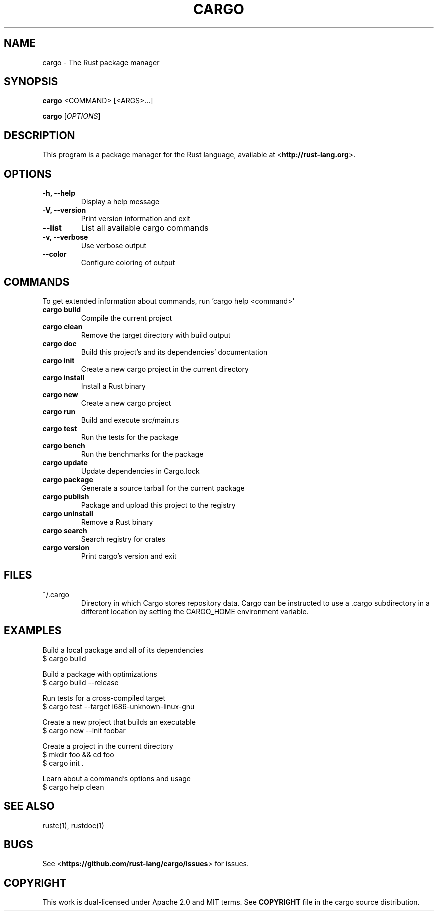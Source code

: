 .TH CARGO "1" "November 2015" "cargo 0.9.0" "User Commands"
.SH NAME
cargo \- The Rust package manager
.SH SYNOPSIS
.B cargo
<COMMAND> [<ARGS>...]

.B cargo
[\fIOPTIONS\fR]

.SH DESCRIPTION
This program is a package manager for the Rust language, available at
<\fBhttp://rust-lang.org\fR>.

.SH OPTIONS

.TP
\fB\-h, \-\-help\fR
Display a help message
.TP
\fB\-V, \-\-version\fR
Print version information and exit
.TP
\fB\-\-list\fR
List all available cargo commands
.TP
\fB\-v, \-\-verbose\fR
Use verbose output
.TP
\fB\-\-color\fR
Configure coloring of output

.SH COMMANDS

To get extended information about commands, run 'cargo help <command>'

.TP
\fBcargo build\fR
Compile the current project
.TP
\fBcargo clean\fR
Remove the target directory with build output
.TP
\fBcargo doc\fR
Build this project's and its dependencies' documentation
.TP
\fBcargo init\fR
Create a new cargo project in the current directory
.TP
\fBcargo install\fR
Install a Rust binary
.TP
\fBcargo new\fR
Create a new cargo project
.TP
\fBcargo run\fR
Build and execute src/main.rs
.TP
\fBcargo test\fR
Run the tests for the package
.TP
\fBcargo bench\fR
Run the benchmarks for the package
.TP
\fBcargo update\fR
Update dependencies in Cargo.lock
.TP
\fBcargo package\fR
Generate a source tarball for the current package
.TP
\fBcargo publish\fR
Package and upload this project to the registry
.TP
\fBcargo uninstall\fR
Remove a Rust binary
.TP
\fBcargo search\fR
Search registry for crates
.TP
\fBcargo version\fR
Print cargo's version and exit

.SH FILES

.TP
~/.cargo
Directory in which Cargo stores repository data. Cargo can be instructed to use a .cargo subdirectory in a different location by setting the CARGO_HOME environment variable.

.SH "EXAMPLES"
Build a local package and all of its dependencies
    $ cargo build

Build a package with optimizations
    $ cargo build --release

Run tests for a cross-compiled target
    $ cargo test --target i686-unknown-linux-gnu

Create a new project that builds an executable
    $ cargo new --init foobar

Create a project in the current directory
    $ mkdir foo && cd foo
    $ cargo init .

Learn about a command's options and usage
    $ cargo help clean

.SH "SEE ALSO"

rustc(1), rustdoc(1)

.SH "BUGS"
See <\fBhttps://github.com/rust-lang/cargo/issues\fR> for issues.

.SH "COPYRIGHT"
This work is dual-licensed under Apache 2.0 and MIT terms.  See \fBCOPYRIGHT\fR
file in the cargo source distribution.
